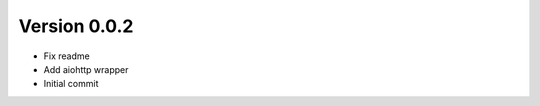Version 0.0.2
================================================================================

* Fix readme
* Add aiohttp wrapper
* Initial commit
